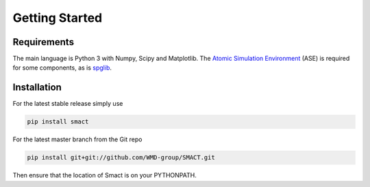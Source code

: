 
Getting Started
===============

============
Requirements
============


The main language is Python 3 with Numpy, Scipy and Matplotlib.
The `Atomic Simulation Environment <https://wiki.fysik.dtu.dk/ase>`_
(ASE) is required for some components, as is `spglib <http://atztogo.github.io/spglib>`_.

============
Installation
============

For the latest stable release simply use

.. code::
  
    pip install smact

For the latest master branch from the Git repo

.. code::

    pip install git+git://github.com/WMD-group/SMACT.git

Then ensure that the location of Smact is on your PYTHONPATH.

